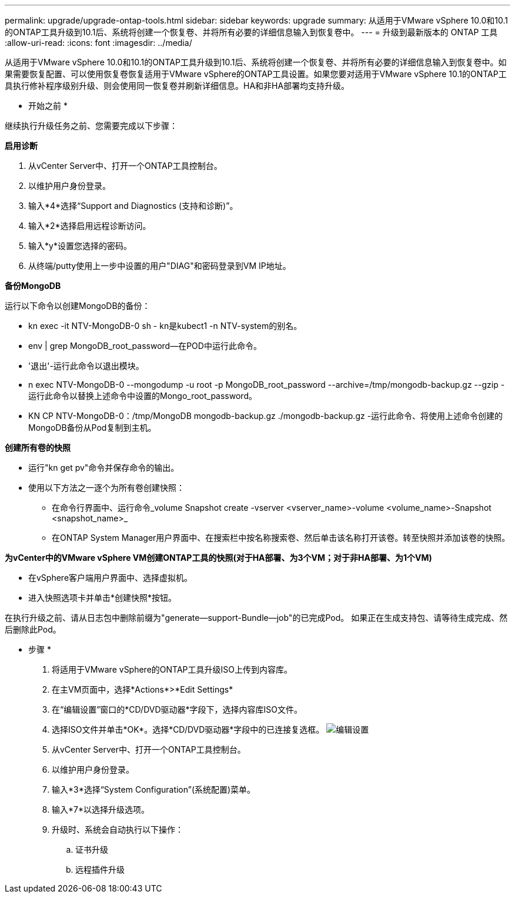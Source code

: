 ---
permalink: upgrade/upgrade-ontap-tools.html 
sidebar: sidebar 
keywords: upgrade 
summary: 从适用于VMware vSphere 10.0和10.1的ONTAP工具升级到10.1后、系统将创建一个恢复卷、并将所有必要的详细信息输入到恢复卷中。 
---
= 升级到最新版本的 ONTAP 工具
:allow-uri-read: 
:icons: font
:imagesdir: ../media/


[role="lead"]
从适用于VMware vSphere 10.0和10.1的ONTAP工具升级到10.1后、系统将创建一个恢复卷、并将所有必要的详细信息输入到恢复卷中。如果需要恢复配置、可以使用恢复卷恢复适用于VMware vSphere的ONTAP工具设置。如果您要对适用于VMware vSphere 10.1的ONTAP工具执行修补程序级别升级、则会使用同一恢复卷并刷新详细信息。HA和非HA部署均支持升级。

* 开始之前 *

继续执行升级任务之前、您需要完成以下步骤：

*启用诊断*

. 从vCenter Server中、打开一个ONTAP工具控制台。
. 以维护用户身份登录。
. 输入*4*选择“Support and Diagnostics (支持和诊断)”。
. 输入*2*选择启用远程诊断访问。
. 输入*y*设置您选择的密码。
. 从终端/putty使用上一步中设置的用户"DIAG"和密码登录到VM IP地址。


*备份MongoDB*

运行以下命令以创建MongoDB的备份：

* kn exec -it NTV-MongoDB-0 sh - kn是kubect1 -n NTV-system的别名。
* env | grep MongoDB_root_password—在POD中运行此命令。
* '退出'-运行此命令以退出模块。
* n exec NTV-MongoDB-0 --mongodump -u root -p MongoDB_root_password --archive=/tmp/mongodb-backup.gz --gzip -运行此命令以替换上述命令中设置的Mongo_root_password。
* KN CP NTV-MongoDB-0：/tmp/MongoDB mongodb-backup.gz ./mongodb-backup.gz -运行此命令、将使用上述命令创建的MongoDB备份从Pod复制到主机。


*创建所有卷的快照*

* 运行"kn get pv"命令并保存命令的输出。
* 使用以下方法之一逐个为所有卷创建快照：
+
** 在命令行界面中、运行命令_volume Snapshot create -vserver <vserver_name>-volume <volume_name>-Snapshot <snapshot_name>_
** 在ONTAP System Manager用户界面中、在搜索栏中按名称搜索卷、然后单击该名称打开该卷。转至快照并添加该卷的快照。




*为vCenter中的VMware vSphere VM创建ONTAP工具的快照(对于HA部署、为3个VM；对于非HA部署、为1个VM)*

* 在vSphere客户端用户界面中、选择虚拟机。
* 进入快照选项卡并单击*创建快照*按钮。


在执行升级之前、请从日志包中删除前缀为"generate—support-Bundle—job"的已完成Pod。
如果正在生成支持包、请等待生成完成、然后删除此Pod。

* 步骤 *

. 将适用于VMware vSphere的ONTAP工具升级ISO上传到内容库。
. 在主VM页面中，选择*Actions*>*Edit Settings*
. 在“编辑设置”窗口的*CD/DVD驱动器*字段下，选择内容库ISO文件。
. 选择ISO文件并单击*OK*。选择*CD/DVD驱动器*字段中的已连接复选框。
image:../media/primaryvm-edit-settings.png["编辑设置"]
. 从vCenter Server中、打开一个ONTAP工具控制台。
. 以维护用户身份登录。
. 输入*3*选择“System Configuration”(系统配置)菜单。
. 输入*7*以选择升级选项。
. 升级时、系统会自动执行以下操作：
+
.. 证书升级
.. 远程插件升级



